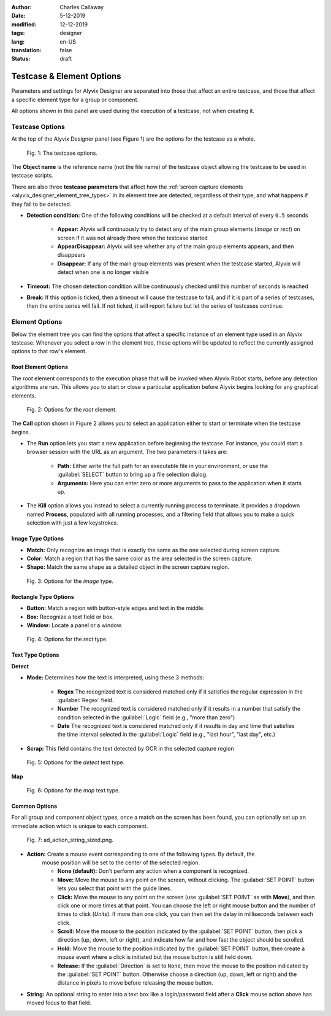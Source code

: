 :author: Charles Callaway
:date: 5-12-2019
:modified: 12-12-2019
:tags: designer
:lang: en-US
:translation: false
:status: draft



.. _alyvix_designer_options:

**************************
Testcase & Element Options
**************************

Parameters and settings for Alyvix Designer are separated into those that affect an entire
testcase, and those that affect a specific element type for a group or component.

All options shown in this panel are used during the execution of a testcase, not when creating it.



.. _alyvix_designer_options_testcase:

================
Testcase Options
================

At the top of the Alyvix Designer panel (see Figure 1) are the options for the testcase as a whole.

.. figure:: images/ad_testcase_options_sized.png
   :alt: The testcase options.
   :figwidth: 80%
   :target: ../../alyvix_designer/images/ad_testcase_options_sized.png

   Fig. 1:  The testcase options.

The **Object name** is the reference name (not the file name) of the testcase object allowing the
testcase to be used in testcase scripts.

There are also three **testcase parameters** that affect how the
:ref:`screen capture elements <alyvix_designer_element_tree_types>` in its element tree
are detected, regardless of their type, and what happens if they fail to be detected.

* **Detection condition:**  One of the following conditions will be checked at a default
  interval of every ``0.5`` seconds

   * **Appear:**  Alyvix will continuously try to detect any of the main group elements (*image*
     or *rect*) on screen if it was not already there when the testcase started
   * **AppearDisappear:**  Alyvix will see whether any of the main group elements appears,
     and then disappears
   * **Disappear:**  If any of the main group elements was present when the testcase started,
     Alyvix will detect when one is no longer visible

* **Timeout:**  The chosen detection condition will be continuously checked until this number
  of seconds is reached
* **Break:**  If this option is ticked, then a timeout will cause the testcase to fail, and
  if it is part of a series of testcases, then the entire series will fail.  If not ticked,
  it will report failure but let the series of testcases continue.

.. todo::

   * Check if the pieces of text above from the 2.7.5 doc are still valid.



.. _alyvix_designer_options_elements:

===============
Element Options
===============

Below the element tree you can find the options that affect a specific instance of an element type
used in an Alyvix testcase.  Whenever you select a row in the element tree, these options will be
updated to reflect the currently assigned options to that row's element.




.. _alyvix_designer_options_elements_root:

--------------------
Root Element Options
--------------------

The *root* element corresponds to the execution phase that will be invoked when Alyvix Robot starts,
before any detection algorithms are run.  This allows you to start or close a particular
application before Alyvix begins looking for any graphical elements.

.. todo::

   * What happens if ``Run`` is set with no path?  Does that correspond to leaving the screen as is?
   * If a testcase is intended to run in series, how do you indicate it should use the current screen?
   * What happens if the arguments aren't right?  Is it a runtime error?
   * Are the arguments fixed, or can you include variables?

.. figure:: images/ad_root_options_sized.png
   :alt: Options for the root element.
   :figwidth: 80%
   :target: ../../alyvix_designer/images/ad_root_options_sized.png

   Fig. 2:  Options for the *root* element.

The **Call** option shown in Figure 2 allows you to select an application either to start or
terminate when the testcase begins.

* The **Run** option lets you start a new application before beginning the testcase.  For instance,
  you could start a browser session with the URL as an argument.  The two parameters it takes are:

   * **Path:**  Either write the full path for an executable file in your environment, or use
     the :guilabel:`SELECT` button to bring up a file selection dialog.
   * **Arguments:**  Here you can enter zero or more arguments to pass to the application when
     it starts up.

* The **Kill** option allows you instead to select a currently running process to terminate.
  It provides a dropdown named **Process**, populated with all running processes, and a filtering
  field that allows you to make a quick selection with just a few keystrokes.



.. _alyvix_designer_options_elements_image:

------------------
Image Type Options
------------------

.. rst-class:: fa fa-image

   The *image* element corresponds to a
   :ref:`matchable image region <alyvix_designer_element_tree_types>`
   on the captured screen, such as an icon.  As shown in Figure 3, it has the following
   visual recognition parameters:

* **Match:**  Only recognize an image that is exactly the same as the one selected during screen capture.
* **Color:**  Match a region that has the same color as the area selected in the screen capture.
* **Shape:**  Match the same shape as a detailed object in the screen capture region.

.. figure:: images/ad_type_submenu_image_sized.png
   :alt: Options for the image type.
   :figwidth: 80%
   :target: ../../alyvix_designer/images/ad_type_submenu_image_sized.png

   Fig. 3:  Options for the *image* type.


.. todo::

   * For the color match, does it have to be exact?  Can it match a gradient?  The same size?
   * For the shape match, is it done by openCV?  Are default parameters used?



.. _alyvix_designer_options_elements_rect:

----------------------
Rectangle Type Options
----------------------

.. rst-class:: fa fa-retweet

   The *rect* element corresponds to a
   :ref:`matchable rectangular region <alyvix_designer_element_tree_types>`
   on the captured screen, such as a button, text box, panel or window.  As shown in Figure 4,
   it has the following visual recognition parameters:

* **Button:**  Match a region with button-style edges and text in the middle.
* **Box:**  Recognize a text field or box.
* **Window:**  Locate a panel or a window.

.. figure:: images/ad_type_submenu_rect_sized.png
   :alt: Options for the rect type.
   :figwidth: 80%
   :target: ../../alyvix_designer/images/ad_type_submenu_rect_sized.png

   Fig. 4:  Options for the *rect* type.


.. todo::

   * It's not clear what's the difference between Button, Box and Window
   * Why are there two bounding boxes?  Do they have different meanings for the different types?



.. _alyvix_designer_options_elements_text:

-----------------
Text Type Options
-----------------

.. rst-class:: fa fa-font

   The *text* element corresponds to a
   :ref:`matchable rectangular region <alyvix_designer_element_tree_types>`
   on the captured screen, such as a label, title or input text.  As shown in Figure 5, it has the
   following visual recognition parameters, which vary depending on the type selected.  For both
   types, the :guilabel:`Scrap` field is the text that was automatically recognized in the screen
   capture region.

**Detect**

* **Mode:**  Determines how the text is interpreted, using these 3 methods:

   * **Regex**  The recognized text is considered matched only if it satisfies the regular
     expression in the :guilabel:`Regex` field.
   * **Number**  The recognized text is considered matched only if it results in a number that
     satisfy the condition selected in the :guilabel:`Logic` field (e.g., "more than zero")
   * **Date**  The recognized text is considered matched only if it results in day and time that
     satisfies the time interval selected in the :guilabel:`Logic` field  (e.g., "last hour",
     "last day", etc.)

* **Scrap:**  This field contains the text detected by OCR in the selected capture region

.. todo::

   * The **Number** dropdown for ``Logic`` only has "more than zero" as an option
     ("greater than zero").  Will there be more eventually?
   * What's the difference between *detect* and *map*?
   * "Scrap" is not the right word.  How about "Detected" or "Recognized"?

.. figure:: images/ad_type_submenu_text_detect_sized.png
   :alt: Options for the detect text type.
   :figwidth: 80%
   :target: ../../alyvix_designer/images/ad_type_submenu_text_detect_sized.png

   Fig. 5:  Options for the *detect* text type.

**Map**

.. figure:: images/ad_type_submenu_text_map_sized.png
   :alt: Options for the map text type.
   :figwidth: 80%
   :target: ../../alyvix_designer/images/ad_type_submenu_text_map_sized.png

   Fig. 6:  Options for the *map* text type.


.. todo::

   * The dropdown for ``Map`` currently has "None" as the only option.  Will there be more?
   * Fill in details here as they become available



.. _alyvix_designer_options_elements_common:

--------------
Common Options
--------------

For all group and component object types, once a match on the screen has been found, you can
optionally set up an immediate action which is unique to each component.

.. figure:: images/ad_action_string_sized.png
   :alt: To fill in
   :figwidth: 80%
   :target: ../../alyvix_designer/images/ad_action_string_sized.png

   Fig. 7:  ad_action_string_sized.png.

* **Action:**  Create a mouse event corresponding to one of the following types.  By default, the
   mouse position will be set to the center of the selected region.

   * **None (default):**  Don't perform any action when a component is recognized.
   * **Move:**  Move the mouse to any point on the screen, without clicking.  The
     :guilabel:`SET POINT` button lets you select that point with the guide lines.
   * **Click:**  Move the mouse to any point on the screen (use :guilabel:`SET POINT` as with
     **Move**), and then click one or more times at that point.  You can choose the left or right
     mouse button and the number of times to click (*Units*).  If more than one click, you can
     then set the delay in milliseconds between each click.
   * **Scroll:**  Move the mouse to the position indicated by the :guilabel:`SET POINT` button,
     then pick a direction (up, down, left or right), and indicate how far and how fast the
     object should be scrolled.
   * **Hold:**  Move the mouse to the position indicated by the :guilabel:`SET POINT` button,
     then create a mouse event where a click is initiated but the mouse button is still held down.
   * **Release:**  If the :guilabel:`Direction` is set to ``None``, then move the mouse to the
     position indicated by the :guilabel:`SET POINT` button.  Otherwise choose a direction
     (up, down, left or right) and the distance in pixels to move before releasing the mouse button.

* **String:**  An optional string to enter into a text box like a login/password field
  after a **Click** mouse action above has moved focus to that field.

.. todo::

   * Does it make sense to have a string argument if the mouse action wasn't **Click**?
   * Can these be chained together to make combined actions?  I.e., if one region is detected
     it will hold, if another is detected it will release.  If so, does the order of the components
     imply the order of the events?  Is there a way to do combinations of events/strings if only
     one component is detected?
   * How does the **Scroll** event work with **units**?  Is it the natural distance the scroll
     would work if a mouse wheel turned one "click"?  If so, why a delay between them?
   * Can you do a release with both "Set Point" and a direction, or does "Set Point" only work
     if the direction is "None"?
   * Does **Hold**/**Release** only work with the left mouse button?




.. todo::

   * Timeout(s) implies more than one?  How?
   * The Timeout value can be set as a command line parameter, but not "Appear" and "Break"?
   * Need a clear explanation of `break`
   * Is the detection interval still set at 0.5 seconds as described in the 2.7.5 doc?  Is
     it still configurable?
   * Instantiate the ``execution`` references to Alyvix Robot
